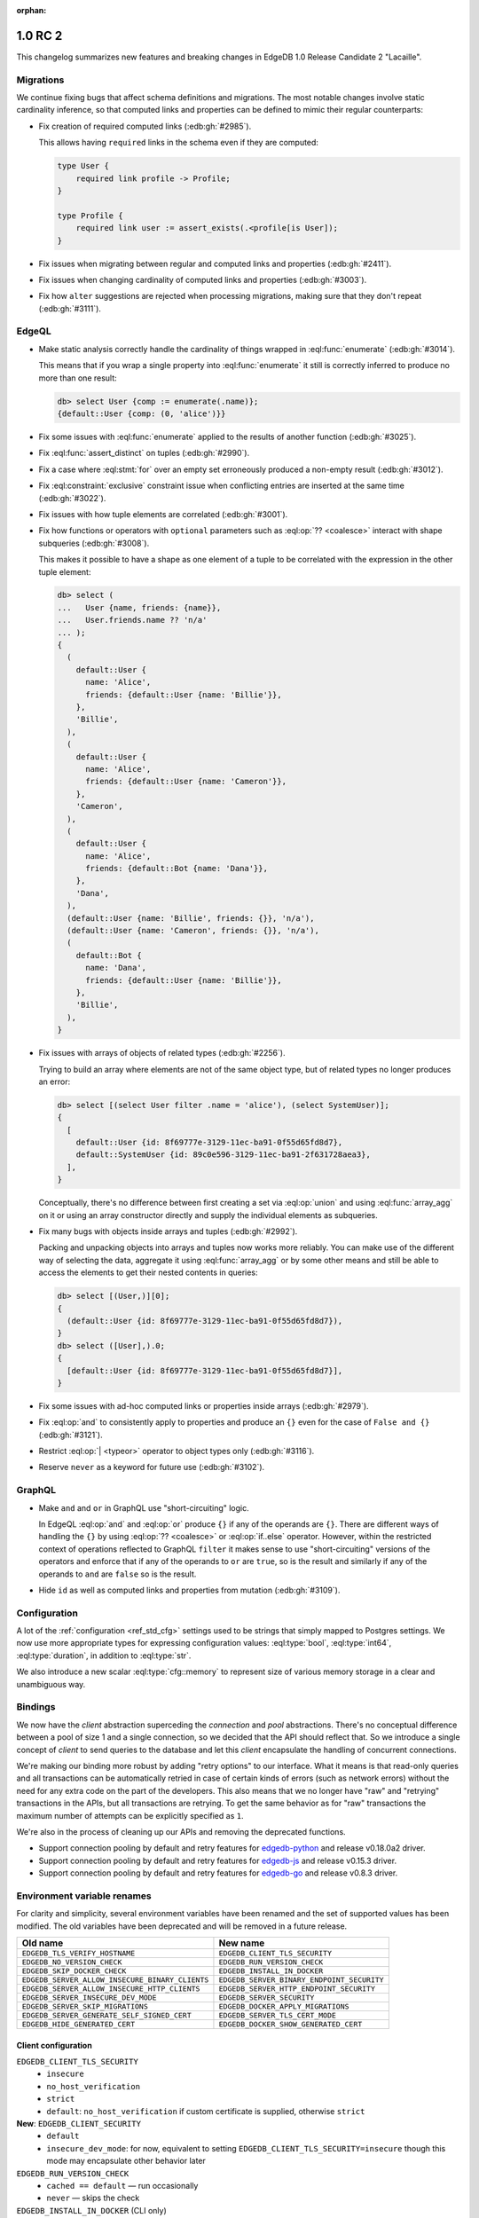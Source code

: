 :orphan:

.. _ref_changelog_rc2:

========
1.0 RC 2
========

This changelog summarizes new features and breaking changes in
EdgeDB 1.0 Release Candidate 2 "Lacaille".

Migrations
==========

We continue fixing bugs that affect schema definitions and migrations.
The most notable changes involve static cardinality inference, so that
computed links and properties can be defined to mimic their regular
counterparts:

* Fix creation of required computed links (:edb:gh:`#2985`).

  This allows having ``required`` links in the schema even if they are
  computed:

  .. code-block:: sdl

    type User {
        required link profile -> Profile;
    }

    type Profile {
        required link user := assert_exists(.<profile[is User]);
    }

* Fix issues when migrating between regular and computed links and
  properties (:edb:gh:`#2411`).

* Fix issues when changing cardinality of computed links and
  properties (:edb:gh:`#3003`).

* Fix how ``alter`` suggestions are rejected when processing
  migrations, making sure that they don't repeat (:edb:gh:`#3111`).


EdgeQL
======

* Make static analysis correctly handle the cardinality of things
  wrapped in :eql:func:`enumerate` (:edb:gh:`#3014`).

  This means that if you wrap a single property into
  :eql:func:`enumerate` it still is correctly inferred to produce no
  more than one result:

  .. code-block:: edgeql-repl

    db> select User {comp := enumerate(.name)};
    {default::User {comp: (0, 'alice')}}

* Fix some issues with :eql:func:`enumerate` applied to the results of
  another function (:edb:gh:`#3025`).

* Fix :eql:func:`assert_distinct` on tuples (:edb:gh:`#2990`).

* Fix a case where :eql:stmt:`for` over an empty set erroneously
  produced a non-empty result (:edb:gh:`#3012`).

* Fix :eql:constraint:`exclusive` constraint issue when conflicting
  entries are inserted at the same time (:edb:gh:`#3022`).

* Fix issues with how tuple elements are correlated (:edb:gh:`#3001`).

* Fix how functions or operators with ``optional`` parameters such as
  :eql:op:`?? <coalesce>` interact with shape subqueries
  (:edb:gh:`#3008`).

  This makes it possible to have a shape as one element of a tuple to
  be correlated with the expression in the other tuple element:

  .. code-block:: edgeql-repl

    db> select (
    ...   User {name, friends: {name}},
    ...   User.friends.name ?? 'n/a'
    ... );
    {
      (
        default::User {
          name: 'Alice',
          friends: {default::User {name: 'Billie'}},
        },
        'Billie',
      ),
      (
        default::User {
          name: 'Alice',
          friends: {default::User {name: 'Cameron'}},
        },
        'Cameron',
      ),
      (
        default::User {
          name: 'Alice',
          friends: {default::Bot {name: 'Dana'}},
        },
        'Dana',
      ),
      (default::User {name: 'Billie', friends: {}}, 'n/a'),
      (default::User {name: 'Cameron', friends: {}}, 'n/a'),
      (
        default::Bot {
          name: 'Dana',
          friends: {default::User {name: 'Billie'}},
        },
        'Billie',
      ),
    }

* Fix issues with arrays of objects of related types (:edb:gh:`#2256`).

  Trying to build an array where elements are not of the same object
  type, but of related types no longer produces an error:

  .. code-block:: edgeql-repl

    db> select [(select User filter .name = 'alice'), (select SystemUser)];
    {
      [
        default::User {id: 8f69777e-3129-11ec-ba91-0f55d65fd8d7},
        default::SystemUser {id: 89c0e596-3129-11ec-ba91-2f631728aea3},
      ],
    }

  Conceptually, there's no difference between first creating a set via
  :eql:op:`union` and using :eql:func:`array_agg` on it or using an
  array constructor directly and supply the individual elements as
  subqueries.

* Fix many bugs with objects inside arrays and tuples (:edb:gh:`#2992`).

  Packing and unpacking objects into arrays and tuples now works more
  reliably. You can make use of the different way of selecting the
  data, aggregate it using :eql:func:`array_agg` or by some other
  means and still be able to access the elements to get their nested
  contents in queries:

  .. code-block:: edgeql-repl

    db> select [(User,)][0];
    {
      (default::User {id: 8f69777e-3129-11ec-ba91-0f55d65fd8d7}),
    }
    db> select ([User],).0;
    {
      [default::User {id: 8f69777e-3129-11ec-ba91-0f55d65fd8d7}],
    }

* Fix some issues with ad-hoc computed links or properties inside
  arrays (:edb:gh:`#2979`).

* Fix :eql:op:`and` to consistently apply to properties and produce
  an ``{}`` even for the case of ``False and {}`` (:edb:gh:`#3121`).

* Restrict :eql:op:`| <typeor>` operator to object types only
  (:edb:gh:`#3116`).

* Reserve ``never`` as a keyword for future use (:edb:gh:`#3102`).


GraphQL
=======

* Make ``and`` and ``or`` in GraphQL use "short-circuiting" logic.

  In EdgeQL :eql:op:`and` and :eql:op:`or` produce ``{}`` if any of
  the operands are ``{}``. There are different ways of handling the
  ``{}`` by using :eql:op:`?? <coalesce>` or :eql:op:`if..else` operator.
  However, within the restricted context of operations reflected to
  GraphQL ``filter`` it makes sense to use "short-circuiting" versions
  of the operators and enforce that if any of the operands to ``or``
  are ``true``, so is the result and similarly if any of the operands
  to ``and`` are ``false`` so is the result.

* Hide ``id`` as well as computed links and properties from mutation
  (:edb:gh:`#3109`).


Configuration
=============

A lot of the :ref:`configuration <ref_std_cfg>` settings used to be
strings that simply mapped to Postgres settings. We now use more
appropriate types for expressing configuration values:
:eql:type:`bool`, :eql:type:`int64`, :eql:type:`duration`, in addition
to :eql:type:`str`.

We also introduce a new scalar :eql:type:`cfg::memory` to represent
size of various memory storage in a clear and unambiguous way.


Bindings
========

We now have the *client* abstraction superceding the *connection* and
*pool* abstractions. There's no conceptual difference between a pool
of size 1 and a single connection, so we decided that the API should
reflect that. So we introduce a single concept of *client* to send
queries to the database and let this *client* encapsulate the handling
of concurrent connections.

We're making our binding more robust by adding "retry options" to our
interface. What it means is that read-only queries and all
transactions can be automatically retried in case of certain kinds of
errors (such as network errors) without the need for any extra code on
the part of the developers. This also means that we no longer have
"raw" and "retrying" transactions in the APIs, but all transactions
are retrying. To get the same behavior as for "raw" transactions the
maximum number of attempts can be explicitly specified as ``1``.

We're also in the process of cleaning up our APIs and removing the
deprecated functions.

* Support connection pooling by default and retry features for
  `edgedb-python <https://github.com/edgedb/edgedb-python>`_ and
  release v0.18.0a2 driver.
* Support connection pooling by default and retry features for
  `edgedb-js <https://github.com/edgedb/edgedb-js>`_ and release
  v0.15.3 driver.
* Support connection pooling by default and retry features for
  `edgedb-go <https://github.com/edgedb/edgedb-go>`_ and release
  v0.8.3 driver.

Environment variable renames
============================

For clarity and simplicity, several environment variables have been renamed
and the set of supported values has been modified. The old variables have been
deprecated and will be removed in a future release.

.. list-table::

  * - **Old name**
    - **New name**
  * - ``EDGEDB_TLS_VERIFY_HOSTNAME``
    - ``EDGEDB_CLIENT_TLS_SECURITY``
  * - ``EDGEDB_NO_VERSION_CHECK``
    - ``EDGEDB_RUN_VERSION_CHECK``
  * - ``EDGEDB_SKIP_DOCKER_CHECK``
    - ``EDGEDB_INSTALL_IN_DOCKER``
  * - ``EDGEDB_SERVER_ALLOW_INSECURE_BINARY_CLIENTS``
    - ``EDGEDB_SERVER_BINARY_ENDPOINT_SECURITY``
  * - ``EDGEDB_SERVER_ALLOW_INSECURE_HTTP_CLIENTS``
    - ``EDGEDB_SERVER_HTTP_ENDPOINT_SECURITY``
  * - ``EDGEDB_SERVER_INSECURE_DEV_MODE``
    - ``EDGEDB_SERVER_SECURITY``
  * - ``EDGEDB_SERVER_SKIP_MIGRATIONS``
    - ``EDGEDB_DOCKER_APPLY_MIGRATIONS``
  * - ``EDGEDB_SERVER_GENERATE_SELF_SIGNED_CERT``
    - ``EDGEDB_SERVER_TLS_CERT_MODE``
  * - ``EDGEDB_HIDE_GENERATED_CERT``
    - ``EDGEDB_DOCKER_SHOW_GENERATED_CERT``


Client configuration
--------------------

``EDGEDB_CLIENT_TLS_SECURITY``
    - ``insecure``
    - ``no_host_verification``
    - ``strict``
    - ``default``: ``no_host_verification`` if custom certificate is supplied,
      otherwise ``strict``

**New**: ``EDGEDB_CLIENT_SECURITY``
    - ``default``
    - ``insecure_dev_mode``: for now, equivalent to setting
      ``EDGEDB_CLIENT_TLS_SECURITY=insecure`` though this mode may
      encapsulate other behavior later

``EDGEDB_RUN_VERSION_CHECK``
    - ``cached == default`` — run occasionally
    - ``never`` — skips the check

``EDGEDB_INSTALL_IN_DOCKER`` (CLI only)
  - ``forbid == default``
  - ``allow`` — skips the check

Server configuration
--------------------

``EDGEDB_SERVER_BINARY_ENDPOINT_SECURITY``
    - ``tls == default``
    - ``optional`` — allow no TLS

``EDGEDB_SERVER_HTTP_ENDPOINT_SECURITY``
    - ``tls == default``
    - ``optional`` — allow no TLS

``EDGEDB_SERVER_SECURITY``
    - ``strict == default``
    - ``insecure_dev_mode`` — disable password-based authentication and allow
      unencrypted HTTP traffic

``EDGEDB_DOCKER_APPLY_MIGRATIONS`` (Docker only)
    - ``always == default``
    - ``never``

``EDGEDB_SERVER_TLS_CERT_MODE``
    - ``require_file`` — requires a valid TLS certificate and key to be
      specified
    - ``generate_self_signed`` generate self-signed certificate and private
      key on bootstrap if certificate or key are not specified or missing
    - ``default`` (equals to ``require_file`` if ``EDGEDB_SERVER_SECURITY``
      is set to ``strict``, equals to ``generate_self_signed`` if
      ``EDGEDB_SERVER_SECURITY`` is set to ``insecure_dev_mode``)

``EDGEDB_DOCKER_SHOW_GENERATED_CERT``
    - ``always == default``
    - ``never``
